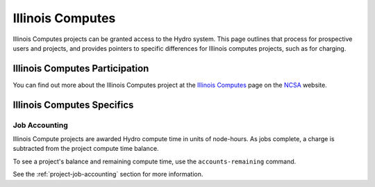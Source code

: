 Illinois Computes
======================

Illinois Computes projects can be granted access to the Hydro system.  This page outlines that process for prospective users and projects, and provides pointers to specific differences for Illinois computes projects, such as for charging.

Illinois Computes Participation
----------------------

You can find out more about the Illinois Computes project at the `Illinois Computes`_  page on the NCSA_ website.

.. _Illinois Computes: https://www.ncsa.illinois.edu/about/illinois-computes
.. _NCSA: https://www.ncsa.illinois.edu

Illinois Computes Specifics
----------------------

Job Accounting
~~~~~~~~~~~~~~~

Illinois Compute projects are awarded Hydro compute time in units of node-hours. As jobs complete, a charge is subtracted from the project compute time balance. 

To see a project's balance and remaining compute time, use the ``accounts-remaining`` command.

See the :ref:`project-job-accounting` section for more information.

